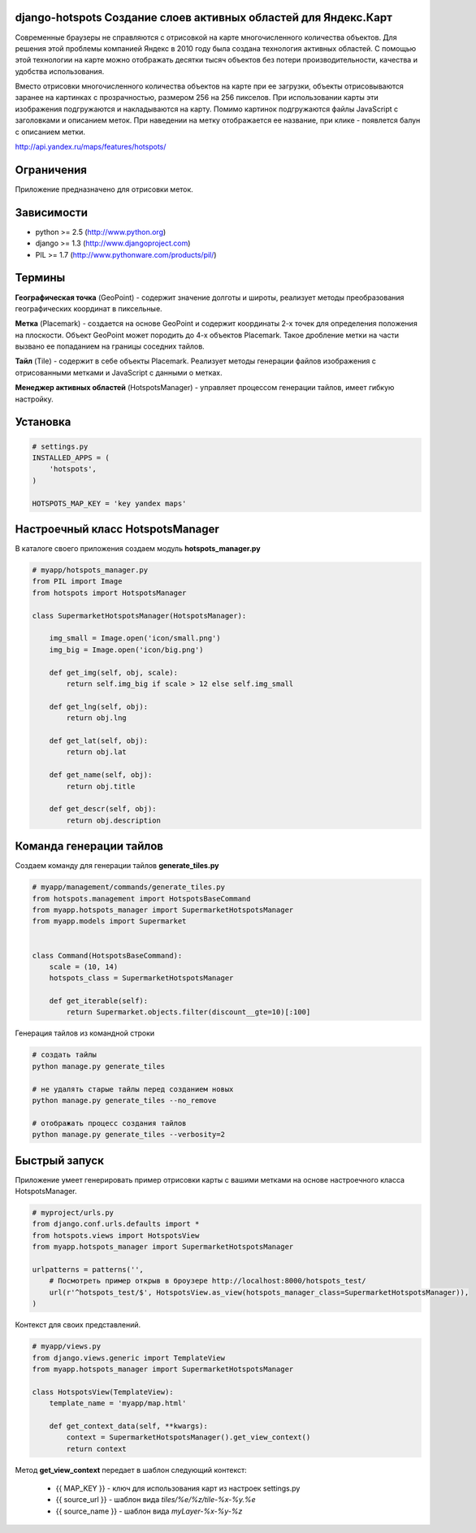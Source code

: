 .. django-hotspots documentation master file, created by
   sphinx-quickstart on Fri Jul 15 15:30:16 2011.
   You can adapt this file completely to your liking, but it should at least
   contain the root `toctree` directive.

django-hotspots Создание слоев активных областей для Яндекс.Карт
================================================================

Современные браузеры не справляются с отрисовкой на карте многочисленного количества объектов.
Для решения этой проблемы компанией Яндекс в 2010 году была создана технология активных областей.
С помощью этой технологии на карте можно отображать десятки тысяч объектов без потери производительности, качества и удобства использования.

Вместо отрисовки многочисленного количества объектов на карте при ее загрузки, объекты отрисовываются заранее на картинках с прозрачностью, размером 256 на 256 пикселов.
При использовании карты эти изображения подгружаются и накладываются на карту. Помимо картинок подгружаются файлы JavaScript с заголовками и описанием меток.
При наведении на метку отображается ее название, при клике - появлется балун с описанием метки.

http://api.yandex.ru/maps/features/hotspots/


Ограничения
===========

Приложение предназначено для отрисовки меток.

Зависимости
===========

* python >= 2.5 (http://www.python.org)
* django >= 1.3 (http://www.djangoproject.com)
* PIL >= 1.7 (http://www.pythonware.com/products/pil/)

Термины
=======

.. image:: images/1.png
   :height: 350px
   :align: center

**Географическая точка** (GeoPoint) - содержит значение долготы и широты, реализует методы преобразования географических координат в пиксельные.

.. image:: images/3.png
   :height: 350px
   :align: center

**Метка** (Placemark) - создается на основе GeoPoint и содержит координаты 2-х точек для определения положения на плоскости.
Объект GeoPoint может породить до 4-х объектов Placemark. Такое дробление метки на части вызвано ее попаданием на границы соседних тайлов.

.. image:: images/4.png
   :height: 350px
   :align: center

**Тайл** (Tile) - содержит в себе объекты Placemark. Реализует методы генерации файлов изображения с отрисованными метками и JavaScript с данными о метках.

.. image:: images/2.png
   :height: 350px
   :align: center
   
**Менеджер активных областей** (HotspotsManager) - управляет процессом генерации тайлов, имеет гибкую настройку.


Установка
=========

.. code-block:: python

    # settings.py
    INSTALLED_APPS = (
        'hotspots',
    )

    HOTSPOTS_MAP_KEY = 'key yandex maps'


Настроечный класс HotspotsManager
=================================

В каталоге своего приложения создаем модуль **hotspots_manager.py**

.. code-block:: python

    # myapp/hotspots_manager.py
    from PIL import Image
    from hotspots import HotspotsManager

    class SupermarketHotspotsManager(HotspotsManager):

        img_small = Image.open('icon/small.png')
        img_big = Image.open('icon/big.png')

        def get_img(self, obj, scale):
            return self.img_big if scale > 12 else self.img_small

        def get_lng(self, obj):
            return obj.lng

        def get_lat(self, obj):
            return obj.lat

        def get_name(self, obj):
            return obj.title

        def get_descr(self, obj):
            return obj.description


Команда генерации тайлов
========================

Создаем команду для генерации тайлов **generate_tiles.py**


.. code-block:: python

    # myapp/management/commands/generate_tiles.py
    from hotspots.management import HotspotsBaseCommand
    from myapp.hotspots_manager import SupermarketHotspotsManager
    from myapp.models import Supermarket


    class Command(HotspotsBaseCommand):
        scale = (10, 14)
        hotspots_class = SupermarketHotspotsManager

        def get_iterable(self):
            return Supermarket.objects.filter(discount__gte=10)[:100]


Генерация тайлов из командной строки

.. code-block:: html

    # создать тайлы
    python manage.py generate_tiles

    # не удалять старые тайлы перед созданием новых
    python manage.py generate_tiles --no_remove

    # отображать процесс создания тайлов
    python manage.py generate_tiles --verbosity=2

Быстрый запуск
==============

Приложение умеет генерировать пример отрисовки карты с вашими метками на основе настроечного класса HotspotsManager.

.. code-block:: python

    # myproject/urls.py
    from django.conf.urls.defaults import *
    from hotspots.views import HotspotsView
    from myapp.hotspots_manager import SupermarketHotspotsManager

    urlpatterns = patterns('',
        # Посмотреть пример открыв в броузере http://localhost:8000/hotspots_test/
        url(r'^hotspots_test/$', HotspotsView.as_view(hotspots_manager_class=SupermarketHotspotsManager)),
    )

Контекст для своих представлений.

.. code-block:: python

    # myapp/views.py
    from django.views.generic import TemplateView
    from myapp.hotspots_manager import SupermarketHotspotsManager

    class HotspotsView(TemplateView):
        template_name = 'myapp/map.html'

        def get_context_data(self, **kwargs):
            context = SupermarketHotspotsManager().get_view_context()
            return context

Метод **get_view_context** передает в шаблон следующий контекст:

 * {{ MAP_KEY }} - ключ для использования карт из настроек settings.py
 * {{ source_url }} - шаблон вида `tiles/%e/%z/tile-%x-%y.%e`
 * {{ source_name }} - шаблон вида `myLayer-%x-%y-%z`